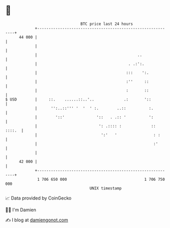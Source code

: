 * 👋

#+begin_example
                                    BTC price last 24 hours                    
                +------------------------------------------------------------+ 
         44 000 |                                                            | 
                |                                                            | 
                |                                            ..              | 
                |                                        . .:':.             | 
                |                                       :::    ':.           | 
                |                                       :''     ::           | 
                |                                       :       ::           | 
   $ USD        |     ::.    ......::..'..             .:       '::          | 
                |      '':..::''' '  '  ' :.        ..::          :.         | 
                |        '::'              '::   . .:: '          ':         | 
                |                           ': .:::: :             :: ::::.  | 
                |                            ':'   '                : :      | 
                |                                                   :'       | 
                |                                                            | 
         42 000 |                                                            | 
                +------------------------------------------------------------+ 
                 1 706 650 000                                  1 706 750 000  
                                        UNIX timestamp                         
#+end_example
📈 Data provided by CoinGecko

🧑‍💻 I'm Damien

✍️ I blog at [[https://www.damiengonot.com][damiengonot.com]]
